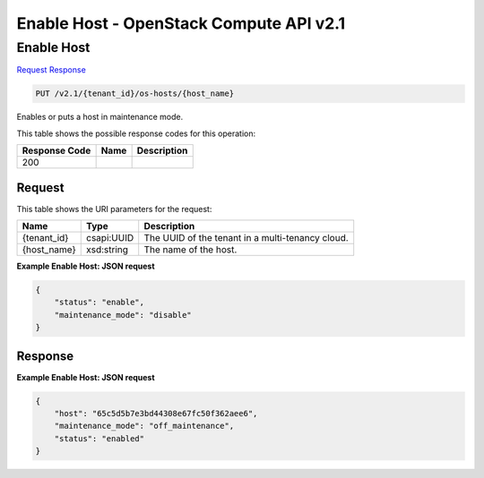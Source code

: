 =============================================================================
Enable Host -  OpenStack Compute API v2.1
=============================================================================

Enable Host
~~~~~~~~~~~~~~~~~~~~~~~~~

`Request <PUT_enable_host_v2.1_tenant_id_os-hosts_host_name_.rst#request>`__
`Response <PUT_enable_host_v2.1_tenant_id_os-hosts_host_name_.rst#response>`__

.. code-block:: javascript

    PUT /v2.1/{tenant_id}/os-hosts/{host_name}

Enables or puts a host in maintenance mode.



This table shows the possible response codes for this operation:


+--------------------------+-------------------------+-------------------------+
|Response Code             |Name                     |Description              |
+==========================+=========================+=========================+
|200                       |                         |                         |
+--------------------------+-------------------------+-------------------------+


Request
^^^^^^^^^^^^^^^^^

This table shows the URI parameters for the request:

+--------------------------+-------------------------+-------------------------+
|Name                      |Type                     |Description              |
+==========================+=========================+=========================+
|{tenant_id}               |csapi:UUID               |The UUID of the tenant   |
|                          |                         |in a multi-tenancy cloud.|
+--------------------------+-------------------------+-------------------------+
|{host_name}               |xsd:string               |The name of the host.    |
+--------------------------+-------------------------+-------------------------+








**Example Enable Host: JSON request**


.. code::

    {
        "status": "enable",
        "maintenance_mode": "disable"
    }
    


Response
^^^^^^^^^^^^^^^^^^





**Example Enable Host: JSON request**


.. code::

    {
        "host": "65c5d5b7e3bd44308e67fc50f362aee6",
        "maintenance_mode": "off_maintenance",
        "status": "enabled"
    }
    

